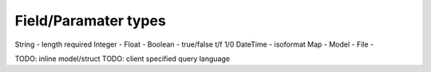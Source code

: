 Field/Paramater types
=====================

String   - length required
Integer  -
Float    -
Boolean  - true/false t/f 1/0
DateTime - isoformat
Map      -
Model    -
File     -


TODO: inline model/struct
TODO: client specified query language
